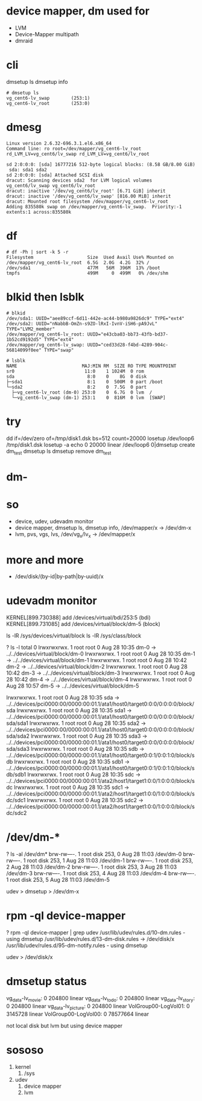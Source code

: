 * device mapper, dm used for 

- LVM
- Device-Mapper multipath
- dmraid

* cli

dmsetup ls
dmsetup info

#+BEGIN_SRC 
# dmsetup ls
vg_cent6-lv_swap        (253:1)
vg_cent6-lv_root        (253:0)
#+END_SRC

* dmesg

#+BEGIN_SRC 
Linux version 2.6.32-696.3.1.el6.x86_64
Command line: ro root=/dev/mapper/vg_cent6-lv_root rd_LVM_LV=vg_cent6/lv_swap rd_LVM_LV=vg_cent6/lv_root 

sd 2:0:0:0: [sda] 16777216 512-byte logical blocks: (8.58 GB/8.00 GiB)
 sda: sda1 sda2
sd 2:0:0:0: [sda] Attached SCSI disk
dracut: Scanning devices sda2  for LVM logical volumes vg_cent6/lv_swap vg_cent6/lv_root
dracut: inactive '/dev/vg_cent6/lv_root' [6.71 GiB] inherit
dracut: inactive '/dev/vg_cent6/lv_swap' [816.00 MiB] inherit
dracut: Mounted root filesystem /dev/mapper/vg_cent6-lv_root
Adding 835580k swap on /dev/mapper/vg_cent6-lv_swap.  Priority:-1 extents:1 across:835580k
#+END_SRC

* df

#+BEGIN_SRC 
# df -Ph | sort -k 5 -r
Filesystem                    Size  Used Avail Use% Mounted on
/dev/mapper/vg_cent6-lv_root  6.5G  2.0G  4.2G  32% /
/dev/sda1                     477M   56M  396M  13% /boot
tmpfs                         499M     0  499M   0% /dev/shm
#+END_SRC

* blkid then lsblk

#+BEGIN_SRC 
# blkid
/dev/sda1: UUID="aee89ccf-6d11-442e-ac44-b980a9826dc9" TYPE="ext4"
/dev/sda2: UUID="nNabbB-OmZn-s9ZO-lRxI-IvnV-iSH6-pA9JvL" TYPE="LVM2_member"
/dev/mapper/vg_cent6-lv_root: UUID="e43cba03-bb73-43fb-bd37-1b52cd9192d5" TYPE="ext4"
/dev/mapper/vg_cent6-lv_swap: UUID="ced33d28-f4bd-4289-904c-56814099f0ee" TYPE="swap"

# lsblk
NAME                        MAJ:MIN RM  SIZE RO TYPE MOUNTPOINT
sr0                          11:0    1 1024M  0 rom
sda                           8:0    0    8G  0 disk
├─sda1                        8:1    0  500M  0 part /boot
└─sda2                        8:2    0  7.5G  0 part
  ├─vg_cent6-lv_root (dm-0) 253:0    0  6.7G  0 lvm  /
  └─vg_cent6-lv_swap (dm-1) 253:1    0  816M  0 lvm  [SWAP]
#+END_SRC

* try

dd if=/dev/zero of=/tmp/disk1.dsk bs=512 count=20000
losetup /dev/loop6 /tmp/disk1.dsk
losetup -a
echo 0 20000 linear /dev/loop6 0|dmsetup create dm_test
dmsetup ls
dmsetup remove dm_test

* dm-

* so

- device, udev, udevadm monitor
- device mapper, dmsetup ls, dmsetup info, /dev/mapper/x -> /dev/dm-x
- lvm, pvs, vgs, lvs, /dev/vg_x/lv_x -> /dev/mapper/x

* more and more

- /dev/disk/(by-id|by-path|by-uuid)/x

* udevadm monitor

KERNEL[899.730388] add      /devices/virtual/bdi/253:5 (bdi)
KERNEL[899.731085] add      /devices/virtual/block/dm-5 (block)

ls -lR /sys/devices/virtual/block
ls -lR /sys/class/block

? ls -l
total 0
lrwxrwxrwx. 1 root root 0 Aug 28 10:35 dm-0 -> ../../devices/virtual/block/dm-0
lrwxrwxrwx. 1 root root 0 Aug 28 10:35 dm-1 -> ../../devices/virtual/block/dm-1
lrwxrwxrwx. 1 root root 0 Aug 28 10:42 dm-2 -> ../../devices/virtual/block/dm-2
lrwxrwxrwx. 1 root root 0 Aug 28 10:42 dm-3 -> ../../devices/virtual/block/dm-3
lrwxrwxrwx. 1 root root 0 Aug 28 10:42 dm-4 -> ../../devices/virtual/block/dm-4
lrwxrwxrwx. 1 root root 0 Aug 28 10:57 dm-5 -> ../../devices/virtual/block/dm-5

lrwxrwxrwx. 1 root root 0 Aug 28 10:35 sda -> ../../devices/pci0000:00/0000:00:01.1/ata1/host0/target0:0:0/0:0:0:0/block/sda
lrwxrwxrwx. 1 root root 0 Aug 28 10:35 sda1 -> ../../devices/pci0000:00/0000:00:01.1/ata1/host0/target0:0:0/0:0:0:0/block/sda/sda1
lrwxrwxrwx. 1 root root 0 Aug 28 10:35 sda2 -> ../../devices/pci0000:00/0000:00:01.1/ata1/host0/target0:0:0/0:0:0:0/block/sda/sda2
lrwxrwxrwx. 1 root root 0 Aug 28 10:35 sda3 -> ../../devices/pci0000:00/0000:00:01.1/ata1/host0/target0:0:0/0:0:0:0/block/sda/sda3
lrwxrwxrwx. 1 root root 0 Aug 28 10:35 sdb -> ../../devices/pci0000:00/0000:00:01.1/ata1/host0/target0:0:1/0:0:1:0/block/sdb
lrwxrwxrwx. 1 root root 0 Aug 28 10:35 sdb1 -> ../../devices/pci0000:00/0000:00:01.1/ata1/host0/target0:0:1/0:0:1:0/block/sdb/sdb1
lrwxrwxrwx. 1 root root 0 Aug 28 10:35 sdc -> ../../devices/pci0000:00/0000:00:01.1/ata2/host1/target1:0:0/1:0:0:0/block/sdc
lrwxrwxrwx. 1 root root 0 Aug 28 10:35 sdc1 -> ../../devices/pci0000:00/0000:00:01.1/ata2/host1/target1:0:0/1:0:0:0/block/sdc/sdc1
lrwxrwxrwx. 1 root root 0 Aug 28 10:35 sdc2 -> ../../devices/pci0000:00/0000:00:01.1/ata2/host1/target1:0:0/1:0:0:0/block/sdc/sdc2

* /dev/dm-*

? ls -al /dev/dm*
brw-rw----. 1 root disk 253, 0 Aug 28 11:03 /dev/dm-0
brw-rw----. 1 root disk 253, 1 Aug 28 11:03 /dev/dm-1
brw-rw----. 1 root disk 253, 2 Aug 28 11:03 /dev/dm-2
brw-rw----. 1 root disk 253, 3 Aug 28 11:03 /dev/dm-3
brw-rw----. 1 root disk 253, 4 Aug 28 11:03 /dev/dm-4
brw-rw----. 1 root disk 253, 5 Aug 28 11:03 /dev/dm-5

udev > dmsetup > /dev/dm-x

* rpm -ql device-mapper

? rpm -ql device-mapper | grep udev
/usr/lib/udev/rules.d/10-dm.rules - using dmsetup
/usr/lib/udev/rules.d/13-dm-disk.rules -> /dev/disk/x
/usr/lib/udev/rules.d/95-dm-notify.rules - using dmsetup

udev > /dev/disk/x

* dmsetup status

vg_data-lv_movie: 0 204800 linear
vg_data-lv_todo: 0 204800 linear
vg_data-lv_story: 0 204800 linear
vg_data-lv_picture: 0 204800 linear
VolGroup00-LogVol01: 0 3145728 linear
VolGroup00-LogVol00: 0 78577664 linear

not local disk
but lvm but using device mapper

* sososo

1. kernel
   1. /sys
2. udev
   1. device mapper
   2. lvm
